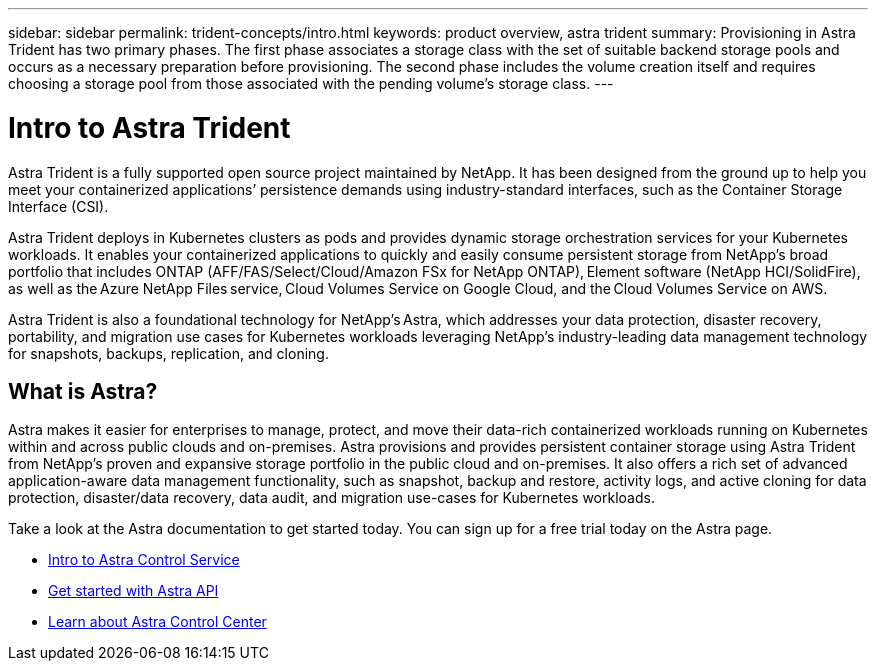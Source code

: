 ---
sidebar: sidebar
permalink: trident-concepts/intro.html
keywords: product overview, astra trident
summary: Provisioning in Astra Trident has two primary phases. The first phase associates a storage class with the set of suitable backend storage pools and occurs as a necessary preparation before provisioning. The second phase includes the volume creation itself and requires choosing a storage pool from those associated with the pending volume’s storage class.
---

= Intro to Astra Trident
:hardbreaks:
:icons: font
:imagesdir: ../media/

Astra Trident is a fully supported open source project maintained by NetApp. It has been designed from the ground up to help you meet your containerized applications’ persistence demands using industry-standard interfaces, such as the Container Storage Interface (CSI).

Astra Trident deploys in Kubernetes clusters as pods and provides dynamic storage orchestration services for your Kubernetes workloads. It enables your containerized applications to quickly and easily consume persistent storage from NetApp’s broad portfolio that includes ONTAP (AFF/FAS/Select/Cloud/Amazon FSx for NetApp ONTAP), Element software (NetApp HCI/SolidFire), as well as the Azure NetApp Files service, Cloud Volumes Service on Google Cloud, and the Cloud Volumes Service on AWS.

Astra Trident is also a foundational technology for NetApp’s Astra, which addresses your data protection, disaster recovery, portability, and migration use cases for Kubernetes workloads leveraging NetApp’s industry-leading data management technology for snapshots, backups, replication, and cloning.

== What is Astra?

Astra makes it easier for enterprises to manage, protect, and move their data-rich containerized workloads running on Kubernetes within and across public clouds and on-premises. Astra provisions and provides persistent container storage using Astra Trident from NetApp’s proven and expansive storage portfolio in the public cloud and on-premises. It also offers a rich set of advanced application-aware data management functionality, such as snapshot, backup and restore, activity logs, and active cloning for data protection, disaster/data recovery, data audit, and migration use-cases for Kubernetes workloads.

Take a look at the Astra documentation to get started today. You can sign up for a free trial today on the Astra page.

* https://docs.netapp.com/us-en/astra/get-started/intro.html[Intro to Astra Control Service^]
* https://docs.netapp.com/us-en/astra-automation/get-started/before_get_started.html[Get started with Astra API^]
* https://docs.netapp.com/us-en/astra-control-center/concepts/intro.html[Learn about Astra Control Center^]
